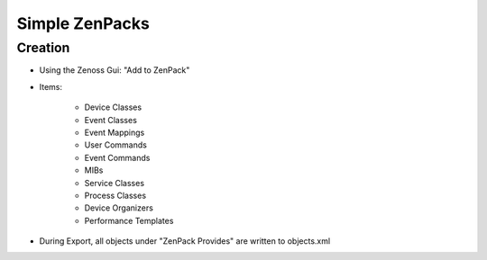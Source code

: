 Simple ZenPacks
===============

********
Creation
********

* Using the Zenoss Gui: "Add to ZenPack"
* Items:

   * Device Classes
   * Event Classes
   * Event Mappings
   * User Commands
   * Event Commands
   * MIBs
   * Service Classes
   * Process Classes
   * Device Organizers
   * Performance Templates

* During Export, all objects under "ZenPack Provides" are written to objects.xml
